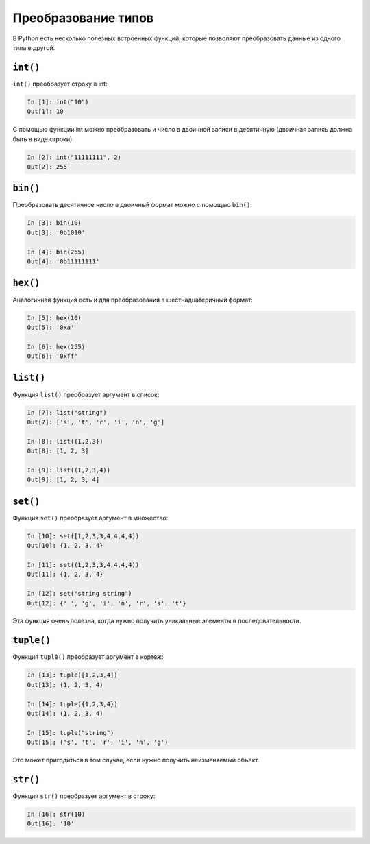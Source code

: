 Преобразование типов
--------------------

В Python есть несколько полезных встроенных функций, которые позволяют
преобразовать данные из одного типа в другой.

``int()``
~~~~~~~~~

``int()`` преобразует строку в int:

.. code:: python

    In [1]: int("10")
    Out[1]: 10

С помощью функции int можно преобразовать и число в двоичной записи в
десятичную (двоичная запись должна быть в виде строки)

.. code:: python

    In [2]: int("11111111", 2)
    Out[2]: 255

``bin()``
~~~~~~~~~

Преобразовать десятичное число в двоичный формат можно с помощью
``bin()``:

.. code:: python

    In [3]: bin(10)
    Out[3]: '0b1010'

    In [4]: bin(255)
    Out[4]: '0b11111111'

``hex()``
~~~~~~~~~

Аналогичная функция есть и для преобразования в шестнадцатеричный
формат:

.. code:: python

    In [5]: hex(10)
    Out[5]: '0xa'

    In [6]: hex(255)
    Out[6]: '0xff'

``list()``
~~~~~~~~~~

Функция ``list()`` преобразует аргумент в список:

.. code:: python

    In [7]: list("string")
    Out[7]: ['s', 't', 'r', 'i', 'n', 'g']

    In [8]: list({1,2,3})
    Out[8]: [1, 2, 3]

    In [9]: list((1,2,3,4))
    Out[9]: [1, 2, 3, 4]

``set()``
~~~~~~~~~

Функция ``set()`` преобразует аргумент в множество:

.. code:: python

    In [10]: set([1,2,3,3,4,4,4,4])
    Out[10]: {1, 2, 3, 4}

    In [11]: set((1,2,3,3,4,4,4,4))
    Out[11]: {1, 2, 3, 4}

    In [12]: set("string string")
    Out[12]: {' ', 'g', 'i', 'n', 'r', 's', 't'}

Эта функция очень полезна, когда нужно получить уникальные элементы в
последовательности.

``tuple()``
~~~~~~~~~~~

Функция ``tuple()`` преобразует аргумент в кортеж:

.. code:: python

    In [13]: tuple([1,2,3,4])
    Out[13]: (1, 2, 3, 4)

    In [14]: tuple({1,2,3,4})
    Out[14]: (1, 2, 3, 4)

    In [15]: tuple("string")
    Out[15]: ('s', 't', 'r', 'i', 'n', 'g')

Это может пригодиться в том случае, если нужно получить неизменяемый
объект.

``str()``
~~~~~~~~~

Функция ``str()`` преобразует аргумент в строку:

.. code:: python

    In [16]: str(10)
    Out[16]: '10'

